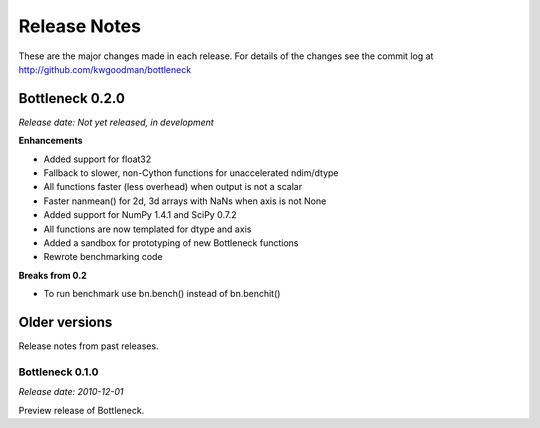 
=============
Release Notes
=============

These are the major changes made in each release. For details of the changes
see the commit log at http://github.com/kwgoodman/bottleneck

Bottleneck 0.2.0
================

*Release date: Not yet released, in development*

**Enhancements**

- Added support for float32
- Fallback to slower, non-Cython functions for unaccelerated ndim/dtype  
- All functions faster (less overhead) when output is not a scalar
- Faster nanmean() for 2d, 3d arrays with NaNs when axis is not None
- Added support for NumPy 1.4.1 and SciPy 0.7.2
- All functions are now templated for dtype and axis  
- Added a sandbox for prototyping of new Bottleneck functions
- Rewrote benchmarking code  

**Breaks from 0.2**

- To run benchmark use bn.bench() instead of bn.benchit()

Older versions
==============

Release notes from past releases.

Bottleneck 0.1.0
----------------

*Release date: 2010-12-01*

Preview release of Bottleneck.

